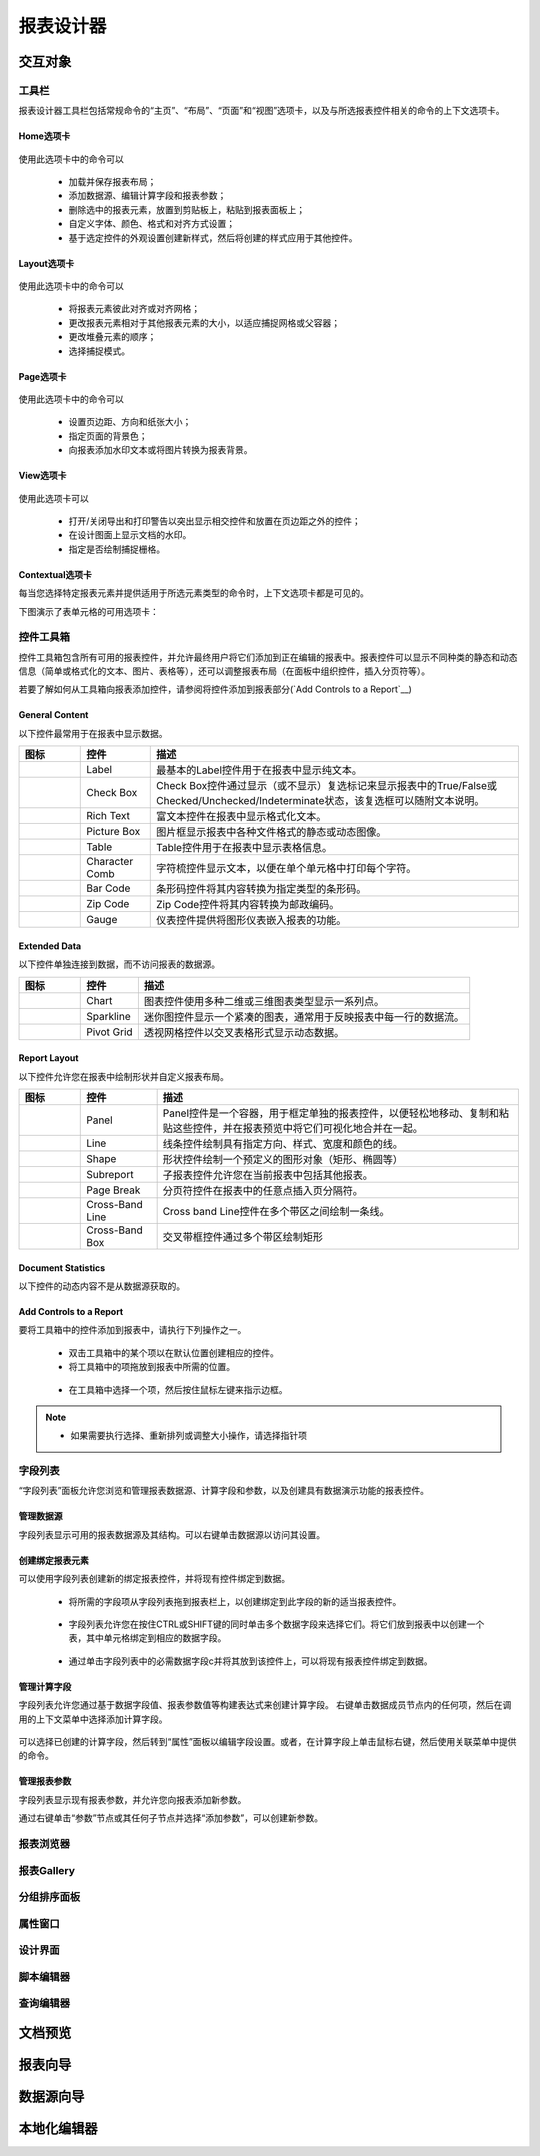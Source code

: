 ===========
报表设计器
===========


交互对象
-----------

工具栏
~~~~~~~~~~~~~~~

报表设计器工具栏包括常规命令的“主页”、“布局”、“页面”和“视图”选项卡，以及与所选报表控件相关的命令的上下文选项卡。

Home选项卡
^^^^^^^^^^^

.. figure:: img/tab1.png

使用此选项卡中的命令可以

    * 加载并保存报表布局；
    * 添加数据源、编辑计算字段和报表参数；
    * 删除选中的报表元素，放置到剪贴板上，粘贴到报表面板上；
    * 自定义字体、颜色、格式和对齐方式设置；
    * 基于选定控件的外观设置创建新样式，然后将创建的样式应用于其他控件。

Layout选项卡
^^^^^^^^^^^^^

.. figure:: img/tab2.png

使用此选项卡中的命令可以

    * 将报表元素彼此对齐或对齐网格；
    * 更改报表元素相对于其他报表元素的大小，以适应捕捉网格或父容器；
    * 更改堆叠元素的顺序；
    * 选择捕捉模式。

Page选项卡
^^^^^^^^^^^^^

.. figure:: img/tab3.png

使用此选项卡中的命令可以

    * 设置页边距、方向和纸张大小；
    * 指定页面的背景色；
    * 向报表添加水印文本或将图片转换为报表背景。

View选项卡
^^^^^^^^^^^^^

.. figure:: img/tab4.png

使用此选项卡可以

    * 打开/关闭导出和打印警告以突出显示相交控件和放置在页边距之外的控件；
    * 在设计图面上显示文档的水印。
    * 指定是否绘制捕捉栅格。

Contextual选项卡
^^^^^^^^^^^^^^^^^^^

每当您选择特定报表元素并提供适用于所选元素类型的命令时，上下文选项卡都是可见的。

下图演示了表单元格的可用选项卡：

.. figure:: img/tab5.png

控件工具箱
~~~~~~~~~~~~~~~

控件工具箱包含所有可用的报表控件，并允许最终用户将它们添加到正在编辑的报表中。报表控件可以显示不同种类的静态和动态信息（简单或格式化的文本、图片、表格等），还可以调整报表布局（在面板中组织控件，插入分页符等）。


若要了解如何从工具箱向报表添加控件，请参阅将控件添加到报表部分(`Add Controls to a Report`__)

General Content
^^^^^^^^^^^^^^^^^^^^^^

以下控件最常用于在报表中显示数据。

+---------------------------------+-------------------+---------------------------------------------------------------------------------------------------------------------------------------+
|图标                             |控件               |描述                                                                                                                                   |
+=================================+===================+=======================================================================================================================================+
|.. figure:: img/ico1.png         |Label              |最基本的Label控件用于在报表中显示纯文本。                                                                                              |
+---------------------------------+-------------------+---------------------------------------------------------------------------------------------------------------------------------------+
|.. figure:: img/ico2.png         |Check Box          |Check Box控件通过显示（或不显示）复选标记来显示报表中的True/False或Checked/Unchecked/Indeterminate状态，该复选框可以随附文本说明。     |
+---------------------------------+-------------------+---------------------------------------------------------------------------------------------------------------------------------------+
|.. figure:: img/ico3.png         |Rich Text          |富文本控件在报表中显示格式化文本。                                                                                                     |
+---------------------------------+-------------------+---------------------------------------------------------------------------------------------------------------------------------------+
|.. figure:: img/ico4.png         |Picture Box        |图片框显示报表中各种文件格式的静态或动态图像。                                                                                         |
+---------------------------------+-------------------+---------------------------------------------------------------------------------------------------------------------------------------+
|.. figure:: img/ico5.png         |Table              |Table控件用于在报表中显示表格信息。                                                                                                    |
+---------------------------------+-------------------+---------------------------------------------------------------------------------------------------------------------------------------+
|.. figure:: img/ico7.png         |Character Comb     |字符梳控件显示文本，以便在单个单元格中打印每个字符。                                                                                   |
+---------------------------------+-------------------+---------------------------------------------------------------------------------------------------------------------------------------+
|.. figure:: img/ico8.png         |Bar Code           |条形码控件将其内容转换为指定类型的条形码。                                                                                             |
+---------------------------------+-------------------+---------------------------------------------------------------------------------------------------------------------------------------+
|.. figure:: img/ico9.png         |Zip Code           |Zip Code控件将其内容转换为邮政编码。                                                                                                   |
+---------------------------------+-------------------+---------------------------------------------------------------------------------------------------------------------------------------+
|.. figure:: img/ico6.png         |Gauge              |仪表控件提供将图形仪表嵌入报表的功能。                                                                                                 |
+---------------------------------+-------------------+---------------------------------------------------------------------------------------------------------------------------------------+


Extended Data
^^^^^^^^^^^^^^^^^^^^^^

以下控件单独连接到数据，而不访问报表的数据源。

+------------------------------+---------------+---------------------------------------------------------------------+
|图标                          |控件           |描述                                                                 |
+==============================+===============+=====================================================================+
|.. figure:: img/ico11.png     |Chart          |图表控件使用多种二维或三维图表类型显示一系列点。                     |
+------------------------------+---------------+---------------------------------------------------------------------+
|.. figure:: img/ico12.png     |Sparkline      |迷你图控件显示一个紧凑的图表，通常用于反映报表中每一行的数据流。     |
+------------------------------+---------------+---------------------------------------------------------------------+
|.. figure:: img/ico13.png     |Pivot Grid     |透视网格控件以交叉表格形式显示动态数据。                             |
+------------------------------+---------------+---------------------------------------------------------------------+

Report Layout
^^^^^^^^^^^^^^^^^^^^^^

以下控件允许您在报表中绘制形状并自定义报表布局。

+------------------------------+--------------------+------------------------------------------------------------------------------------------------------------------------------+
|图标                          |控件                |描述                                                                                                                          |
+==============================+====================+==============================================================================================================================+
|.. figure:: img/ico21.png     |Panel               |Panel控件是一个容器，用于框定单独的报表控件，以便轻松地移动、复制和粘贴这些控件，并在报表预览中将它们可视化地合并在一起。     |
+------------------------------+--------------------+------------------------------------------------------------------------------------------------------------------------------+
|.. figure:: img/ico22.png     |Line                |线条控件绘制具有指定方向、样式、宽度和颜色的线。                                                                              |
+------------------------------+--------------------+------------------------------------------------------------------------------------------------------------------------------+
|.. figure:: img/ico23.png     |Shape               |形状控件绘制一个预定义的图形对象（矩形、椭圆等）                                                                              |
+------------------------------+--------------------+------------------------------------------------------------------------------------------------------------------------------+
|.. figure:: img/ico24.png     |Subreport           |子报表控件允许您在当前报表中包括其他报表。                                                                                    |
+------------------------------+--------------------+------------------------------------------------------------------------------------------------------------------------------+
|.. figure:: img/ico25.png     |Page Break          |分页符控件在报表中的任意点插入页分隔符。                                                                                      |
+------------------------------+--------------------+------------------------------------------------------------------------------------------------------------------------------+
|.. figure:: img/ico26.png     |Cross-Band Line     |Cross band Line控件在多个带区之间绘制一条线。                                                                                 |
+------------------------------+--------------------+------------------------------------------------------------------------------------------------------------------------------+
|.. figure:: img/ico27.png     |Cross-Band Box      |交叉带框控件通过多个带区绘制矩形                                                                                              |
+------------------------------+--------------------+------------------------------------------------------------------------------------------------------------------------------+



Document Statistics
^^^^^^^^^^^^^^^^^^^^^^^^^^^^

以下控件的动态内容不是从数据源获取的。

+------------------------------+----------------------+--------------------------------------------------------------------------------+
|图标                          |控件                  |描述                                                                            |
+==============================+======================+================================================================================+
|.. figure:: img/ico28.png     |Page Info             |Page Info控件用于向报表中添加页码和系统信息（当前日期和时间或当前用户名）。     |
+------------------------------+----------------------+--------------------------------------------------------------------------------+
|.. figure:: img/ico29.png     |Table of Contents     |“目录”控件根据为报表元素指定的书签生成目录。                                  |
+------------------------------+----------------------+--------------------------------------------------------------------------------+

Add Controls to a Report
^^^^^^^^^^^^^^^^^^^^^^^^^^^^^^^^^

要将工具箱中的控件添加到报表中，请执行下列操作之一。

    * 双击工具箱中的某个项以在默认位置创建相应的控件。
    * 将工具箱中的项拖放到报表中所需的位置。 

    .. figure:: img/ico30.png

    * 在工具箱中选择一个项，然后按住鼠标左键来指示边框。

    .. figure:: img/ico31.png
    
..  note::
    - 如果需要执行选择、重新排列或调整大小操作，请选择指针项


字段列表
~~~~~~~~~~~~~~~

“字段列表”面板允许您浏览和管理报表数据源、计算字段和参数，以及创建具有数据演示功能的报表控件。

.. figure:: img/tool1.png

管理数据源
^^^^^^^^^^^^^^

字段列表显示可用的报表数据源及其结构。可以右键单击数据源以访问其设置。

.. figure:: img/tool2.png

创建绑定报表元素
^^^^^^^^^^^^^^^^^^^

可以使用字段列表创建新的绑定报表控件，并将现有控件绑定到数据。

    * 将所需的字段项从字段列表拖到报表栏上，以创建绑定到此字段的新的适当报表控件。

    .. figure:: img/tool3.png

    * 字段列表允许您在按住CTRL或SHIFT键的同时单击多个数据字段来选择它们。将它们放到报表中以创建一个表，其中单元格绑定到相应的数据字段。

    .. figure:: img/tool4.png

    * 通过单击字段列表中的必需数据字段c并将其放到该控件上，可以将现有报表控件绑定到数据。

    .. figure:: img/tool5.png

管理计算字段
^^^^^^^^^^^^^^^^^^

字段列表允许您通过基于数据字段值、报表参数值等构建表达式来创建计算字段。
右键单击数据成员节点内的任何项，然后在调用的上下文菜单中选择添加计算字段。

.. figure:: img/tool6.png

可以选择已创建的计算字段，然后转到“属性”面板以编辑字段设置。或者，在计算字段上单击鼠标右键，然后使用关联菜单中提供的命令。

.. figure:: img/tool7.png

管理报表参数
^^^^^^^^^^^^^^^^

字段列表显示现有报表参数，并允许您向报表添加新参数。

通过右键单击“参数”节点或其任何子节点并选择“添加参数”，可以创建新参数。

.. figure:: img/tool8.png


报表浏览器
~~~~~~~~~~~~~~~

报表Gallery
~~~~~~~~~~~~~~~

分组排序面板
~~~~~~~~~~~~~~~

属性窗口
~~~~~~~~~~~~~~~

设计界面
~~~~~~~~~~~~~~~

脚本编辑器
~~~~~~~~~~~~~~~

查询编辑器
~~~~~~~~~~~~~~~


文档预览
-----------



报表向导
-----------

数据源向导
-----------


本地化编辑器
--------------

